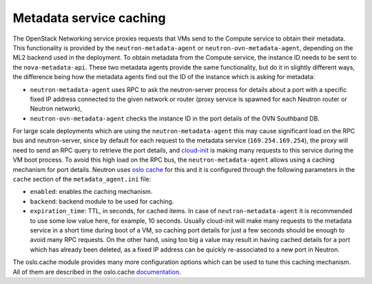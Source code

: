 .. _config-metadata-caching:

========================
Metadata service caching
========================

The OpenStack Networking service proxies requests that VMs send to the
Compute service to obtain their metadata. This functionality is provided by the
``neutron-metadata-agent`` or ``neutron-ovn-metadata-agent``, depending on the
ML2 backend used in the deployment.
To obtain metadata from the Compute service, the instance ID needs to be sent
to the ``nova-metadata-api``.
These two metadata agents provide the same functionality, but do it
in slightly different ways, the difference being how the metadata agents find
out the ID of the instance which is asking for metadata:

* ``neutron-metadata-agent`` uses RPC to ask the neutron-server process for
  details about a port with a specific fixed IP address connected to the given
  network or router (proxy service is spawned for each Neutron router or
  Neutron network),
* ``neutron-ovn-metadata-agent`` checks the instance ID in the port details of
  the OVN Southband DB.

For large scale deployments which are using the ``neutron-metadata-agent`` this
may cause significant load on the RPC bus and neutron-server, since by default
for each request to the metadata service (``169.254.169.254``), the proxy will
need to send an RPC query to retrieve the port details, and `cloud-init
<https://cloudinit.readthedocs.io/>`_ is making many requests to this service
during the VM boot process.
To avoid this high load on the RPC bus, the ``neutron-metadata-agent`` allows
using a caching mechanism for port details.
Neutron uses `oslo cache
<https://docs.openstack.org/oslo.cache/latest/index.html>`_ for
this and it is configured through the following parameters in the ``cache``
section of the ``metadata_agent.ini`` file:

* ``enabled``: enables the caching mechanism.
* ``backend``: backend module to be used for caching.
* ``expiration_time``: TTL, in seconds, for cached items. In case of
  ``neutron-metadata-agent`` it is recommended to use some low value here, for
  example, 10 seconds. Usually cloud-init will make many requests to the
  metadata service in a short time during boot of a VM, so caching port details
  for just a few seconds should be enough to avoid many RPC requests. On the
  other hand, using too big a value may result in having cached details for a
  port which has already been deleted, as a fixed IP address can be quickly
  re-associated to a new port in Neutron.

The oslo.cache module provides many more configuration options which can be
used to tune this caching mechanism. All of them are described in the
oslo.cache `documentation
<https://docs.openstack.org/oslo.cache/latest/configuration/index.html>`_.
